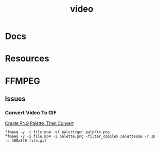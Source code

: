 :PROPERTIES:
:ID:       e93eebbe-d702-46e6-864e-114fc4e61fc5
:END:
#+TITLE: video


* Docs

* Resources

* FFMPEG

** Issues

*** Convert Video To GIF

[[https://superuser.com/questions/1049606/reduce-generated-gif-size-using-ffmpeg][Create PNG Palette, Then Convert]]

#+begin_src shell
ffmpeg -y -i file.mp4 -vf palettegen palette.png
ffmpeg -y -i file.mp4 -i palette.png -filter_complex paletteuse -r 10 -s 480x320 file.gif
#+end_src
